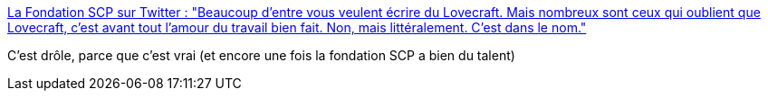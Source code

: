 :jbake-type: post
:jbake-status: published
:jbake-title: La Fondation SCP sur Twitter : "Beaucoup d'entre vous veulent écrire du Lovecraft. Mais nombreux sont ceux qui oublient que Lovecraft, c'est avant tout l'amour du travail bien fait. Non, mais littéralement. C'est dans le nom."
:jbake-tags: humour,geek,histoire,fantastique,littérature,_mois_nov.,_année_2019
:jbake-date: 2019-11-24
:jbake-depth: ../
:jbake-uri: shaarli/1574622888000.adoc
:jbake-source: https://nicolas-delsaux.hd.free.fr/Shaarli?searchterm=https%3A%2F%2Ftwitter.com%2Ffrance_scp%2Fstatuses%2F1198336725736710147&searchtags=humour+geek+histoire+fantastique+litt%C3%A9rature+_mois_nov.+_ann%C3%A9e_2019
:jbake-style: shaarli

https://twitter.com/france_scp/statuses/1198336725736710147[La Fondation SCP sur Twitter : "Beaucoup d'entre vous veulent écrire du Lovecraft. Mais nombreux sont ceux qui oublient que Lovecraft, c'est avant tout l'amour du travail bien fait. Non, mais littéralement. C'est dans le nom."]

C'est drôle, parce que c'est vrai (et encore une fois la fondation SCP a bien du talent)
